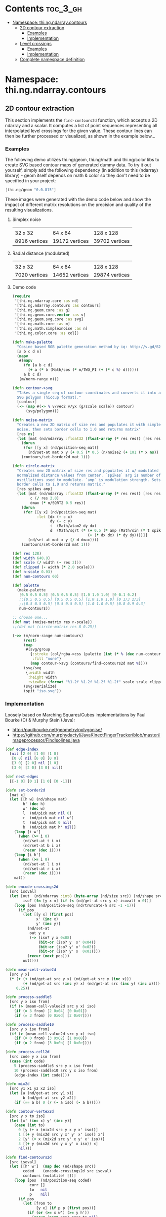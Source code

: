 #+SETUPFILE setup.org

* Contents                                                         :toc_3_gh:
 - [[#namespace-thingndarraycontours][Namespace: thi.ng.ndarray.contours]]
     - [[#2d-contour-extraction][2D contour extraction]]
         - [[#examples][Examples]]
         - [[#implementation][Implementation]]
     - [[#level-crossings][Level crossings]]
         - [[#examples][Examples]]
         - [[#implementation][Implementation]]
     - [[#complete-namespace-definition][Complete namespace definition]]

* Namespace: thi.ng.ndarray.contours

** 2D contour extraction

This section implements the =find-contours2d= function, which accepts
a 2D ndarray and a scalar. It computes a list of point sequences
representing all interpolated level crossings for the given value.
These contour lines can then be further processed or visualized, as
shown in the example below...

*** Examples

The following demo utilizes thi.ng/geom, thi.ng/math and thi.ng/color
libs to create SVG based contour maps of generated dummy data. To try
it out yourself, simply add the following dependency (in addition to
this (ndarray) library) - geom itself depends on math & color so they
don't need to be specified in your project:

#+BEGIN_SRC clojure
  [thi.ng/geom "0.0.815"]
#+END_SRC

These images were generated with the demo code below and show the
impact of different matrix resolutions on the precision and quality of
the resulting visualizations.

**** Simplex noise

| [[../assets/noise-res32.jpg]] | [[../assets/noise-res64.jpg]] | [[../assets/noise-res128.jpg]] |
| 32 x 32                   | 64 x 64                   | 128 x 128                  |
| 8916 vertices             | 19172 vertices            | 39702 vertices             |

**** Radial distance (modulated)

| [[../assets/circle-res32.jpg]] | [[../assets/circle-res64.jpg]] | [[../assets/circle-res128.jpg]] |
| 32 x 32                    | 64 x 64                    | 128 x 128                   |
| 7020 vertices              | 14652 vertices             | 29874 vertices              |

**** Demo code

#+BEGIN_SRC clojure
  (require
   '[thi.ng.ndarray.core :as nd]
   '[thi.ng.ndarray.contours :as contours]
   '[thi.ng.geom.core :as g]
   '[thi.ng.geom.core.vector :as v]
   '[thi.ng.geom.svg.core :as svg]
   '[thi.ng.math.core :as m]
   '[thi.ng.math.simplexnoise :as n]
   '[thi.ng.color.core :as col])

  (defn make-palette
    "Cosine based RGB palette generation method by iq: http://v.gd/B2aySt"
    [a b c d n]
    (mapv
     #(mapv
       (fn [a b c d]
         (+ a (* b (Math/cos (* m/TWO_PI (+ (* c %) d))))))
       a b c d)
     (m/norm-range n)))

  (defn contour->svg
    "Takes a single seq of contour coordinates and converts it into an
    SVG polygon (hiccup format)."
    [contour]
    (-> (map #(-> % v/vec2 v/yx (g/scale scale)) contour)
        (svg/polygon)))

  (defn noise-matrix
    "Creates a new 2D matrix of size res and populates it with simplex
    noise, then sets border cells to 1.0 and returns matrix"
    [res ns]
    (let [mat (nd/ndarray :float32 (float-array (* res res)) [res res])]
      (dorun
       (for [[y x] (nd/position-seq mat)]
         (nd/set-at mat x y (+ 0.5 (* 0.5 (n/noise2 (+ 101 (* x ns)) (* y ns)))))))
      (contours/set-border2d mat 1)))

  (defn circle-matrix
    "Creates new 2D matrix of size res and populates it w/ modulated
    normalized distance values from center. `spikes` arg is number of
    oscillations used to modulate. `amp` is modulation strength. Sets
    border cells to 1.0 and returns matrix."
    [res spikes amp]
    (let [mat (nd/ndarray :float32 (float-array (* res res)) [res res])
          c (/ res 2.0)
          dmax (* m/SQRT2 0.5 res)]
      (dorun
       (for [[y x] (nd/position-seq mat)
             :let [dx (- c x)
                   dy (- c y)
                   t  (Math/atan2 dy dx)
                   d  (Math/sqrt (* (+ 0.5 (* amp (Math/sin (* t spikes))))
                                    (+ (* dx dx) (* dy dy))))]]
         (nd/set-at mat x y (/ d dmax))))
      (contours/set-border2d mat 1)))

  (def res 128)
  (def width 640.0)
  (def scale (/ width (- res 2)))
  (def clipped (- width (* 2.0 scale)))
  (def n-scale 0.03)
  (def num-contours 60)

  (def palette
    (make-palette
     [0.5 0.5 0.5] [0.5 0.5 0.5] [1.0 1.0 1.0] [0 0.1 0.2]
     ;;[0.5 0.5 0.5] [0.5 0.5 0.5] [1.0 1.0 1.0] [0 1/3 2/3]
     ;;[0.5 0.5 0.5] [0.5 0.5 0.5] [1.0 1.0 0.5] [0.8 0.9 0.3]
     num-contours))

  ;; choose one...
  (def mat (noise-matrix res n-scale))
  ;;(def mat (circle-matrix res 8 0.25))

  (->> (m/norm-range num-contours)
       (rest)
       (map
        #(svg/group
          {:stroke (col/rgba->css (palette (int (* % (dec num-contours)))))
           :fill "none"}
          (map contour->svg (contours/find-contours2d mat %))))
       (svg/svg
        {:width width
         :height width
         :viewBox (format "%1.2f %1.2f %1.2f %1.2f" scale scale clipped clipped)})
       (svg/serialize)
       (spit "iso.svg"))
#+END_SRC

*** Implementation

Loosely based on Marching Squares/Cubes implementations by Paul Bourke (C) & Murphy Stein (Java):

- http://paulbourke.net/geometry/polygonise/
- https://github.com/murphydactyl/JavaKinectFingerTracker/blob/master/imageprocessor/FindIsolines.java

#+BEGIN_SRC clojure :noweb-ref contours2d
  (def edge-index
    [nil [2 0] [1 0] [1 0]
     [0 0] nil [0 0] [0 0]
     [3 0] [2 0] nil [1 0]
     [3 0] [2 0] [3 0] nil])

  (def next-edges
    [[-1 0] [0 1] [1 0] [0 -1]])

  (defn set-border2d
    [mat x]
    (let [[h w] (nd/shape mat)
          h' (dec h)
          w' (dec w)
          l  (nd/pick mat nil 0)
          r  (nd/pick mat nil w')
          t  (nd/pick mat 0 nil)
          b  (nd/pick mat h' nil)]
      (loop [i w']
        (when (>= i 0)
          (nd/set-at t i x)
          (nd/set-at b i x)
          (recur (dec i))))
      (loop [i h']
        (when (>= i 0)
          (nd/set-at l i x)
          (nd/set-at r i x)
          (recur (dec i))))
      mat))

  (defn encode-crossings2d
    [src isoval]
    (let [out  (nd/ndarray :int8 (byte-array (nd/size src)) (nd/shape src))
          iso? (fn [y x m] (if (< (nd/get-at src y x) isoval) m 0))]
      (loop [pos (nd/position-seq (nd/truncate-h src -1 -1))]
        (if pos
          (let [[y x] (first pos)
                x' (inc x)
                y' (inc y)]
            (nd/set-at
             out y x
             (-> (iso? y x 0x08)
                 (bit-or (iso? y  x' 0x04))
                 (bit-or (iso? y' x' 0x02))
                 (bit-or (iso? y' x  0x01))))
            (recur (next pos)))
          out))))

  (defn mean-cell-value2d
    [src y x]
    (* (+ (+ (nd/get-at src y x) (nd/get-at src y (inc x)))
          (+ (nd/get-at src (inc y) x) (nd/get-at src (inc y) (inc x))))
       0.25))

  (defn process-saddle5
    [src y x iso from]
    (if (> (mean-cell-value2d src y x) iso)
      (if (= 3 from) [2 0x04] [0 0x01])
      (if (= 3 from) [0 0x0d] [2 0x07])))

  (defn process-saddle10
    [src y x iso from]
    (if (> (mean-cell-value2d src y x) iso)
      (if (= 0 from) [3 0x02] [1 0x08])
      (if (= 2 from) [3 0x0b] [1 0x0e])))

  (defn process-cell2d
    [src code y x iso from]
    (case (int code)
      5 (process-saddle5 src y x iso from)
      10 (process-saddle10 src y x iso from)
      (edge-index (int code))))

  (defn mix2d
    [src y1 x1 y2 x2 iso]
    (let [a (nd/get-at src y1 x1)
          b (nd/get-at src y2 x2)]
      (if (== a b) 0 (/ (- a iso) (- a b)))))

  (defn contour-vertex2d
    [src y x to iso]
    (let [x' (inc x) y' (inc y)]
      (case (int to)
        0 [y (+ x (mix2d src y x y x' iso))]
        1 [(+ y (mix2d src y x' y' x' iso)) x']
        2 [y' (+ x (mix2d src y' x y' x' iso))]
        3 [(+ y (mix2d src y x y' x iso)) x]
        nil)))

  (defn find-contours2d
    [src isoval]
    (let [[h' w']  (map dec (nd/shape src))
          coded    (encode-crossings2d src isoval)
          contours (volatile! [])]
      (loop [pos  (nd/position-seq coded)
             curr []
             to   nil
             p    nil]
        (if pos
          (let [from to
                [y x] (if p p (first pos))]
            (if (or (>= x w') (>= y h'))
              (recur (next pos) curr to nil)
              (let [id         (nd/get-at coded y x)
                    [to clear] (process-cell2d src id y x isoval from)
                    curr       (if (and (nil? from) to (seq curr))
                                 (do (vswap! contours conj curr) [])
                                 curr)]
                (when clear
                  (nd/set-at coded y x clear))
                (if (and to (>= to 0))
                  (let [vertex  (contour-vertex2d src y x to isoval)
                        [oy ox] (next-edges to)]
                    (recur (next pos) (conj curr vertex) to [(+ y oy) (+ x ox)]))
                  (recur (next pos) curr to nil)))))
          (conj @contours curr)))))
#+END_SRC

** Level crossings

This section contains somewhat less high level operations to find
level crossings in 1D, 2D and 3D ndarrays. Unlike the contour line
extraction above, which procudes a logical sequence of connected
points/segments/facets in the grid, these functions here merely
produce a sequence of (potentially) unconnected cell positions and are
intended for more analytical use cases. The functions all take an
ndarray and contour level value and assume the array to be in major
shape order (the default order), i.e. in 2D row-major (YX), in 3D
slice-row-major (ZYX). The functions return interpolated grid
positions where the given contour level is crossed between cells.

*** Examples

#+BEGIN_SRC clojure
  (level-crossings1d (nd/ndarray :float32 [0 0 1 0]) 4 0.25)
  ;; (1.25 2.75)

  (let [a [0 0 0
           0 1 0
           0 0 0]
        a (nd/ndarray :float32 a [3 3])]
    {:x   (level-crossings2d-x a 0.25)
     :y   (level-crossings2d-y a 0.25)
     :all (level-crossings2d a 0.25)})
  ;; {:x ([1 0.25] [1 1.75])
  ;;  :y ([0.25 1] [1.75 1])
  ;;  :all ([1 0.25] [1 1.75] [0.25 1] [1.75 1])}

  (let [a (nd/ndarray :float32 (float-array 27) [3 3 3])]
    (nd/set-at a 1 1 1 1)
    {:x (level-crossings3d-x a 0.25)
     :y (level-crossings3d-y a 0.25)
     :z (level-crossings3d-z a 0.25)
     :all (level-crossings3d a 0.25)})
  ;; {:x ((1 1 0.25) (1 1 1.75))
  ;;  :y ((1 0.25 1) (1 1.75 1))
  ;;  :z ([0.25 1 1] [1.75 1 1])
  ;;  :all ((1 1 0.25) (1 1 1.75) (1 0.25 1) (1 1.75 1) [0.25 1 1] [1.75 1 1])}
#+END_SRC

*** Implementation

#+BEGIN_SRC clojure :noweb-ref level-crossings
  (defn level-crossing
    [offset a b level]
    (let [da (- a level)
          db (- b level)]
      (if-not (= (>= da 0.0) (>= db 0.0))
        (+ offset (+ 0.5 (* 0.5 (/ (+ da db) (- da db))))))))

  (defn level-crossings1d
    [mat shape level]
    (for [x (range (dec (if (number? shape) shape (first shape))))
          :let [x' (level-crossing x (nd/get-at mat x) (nd/get-at mat (inc x)) level)]
          :when x']
      x'))

  (defn level-crossings2d-x
    ([mat level]
     (level-crossings2d-x mat (nd/shape mat) level))
    ([mat [sy sx] level]
     (mapcat
      (fn [y] (map #(vector y %) (level-crossings1d (nd/pick mat y nil) sx level)))
      (range sy))))

  (defn level-crossings2d-y
    ([mat level]
     (level-crossings2d-y mat (nd/shape mat) level))
    ([mat [sy sx] level]
     (mapcat
      (fn [x] (map #(vector % x) (level-crossings1d (nd/pick mat nil x) sy level)))
      (range sx))))

  (defn level-crossings2d
    ([mat level]
     (level-crossings2d mat (nd/shape mat) level))
    ([mat shape level]
     (concat
      (level-crossings2d-x mat shape level)
      (level-crossings2d-y mat shape level))))

  (defn level-crossings3d-x
    ([mat level]
     (level-crossings3d-x mat (nd/shape mat) level))
    ([mat [sz sy sx] level]
     (mapcat
      (fn [z] (map #(cons z %) (level-crossings2d-x (nd/pick mat z nil nil) [sy sx] level)))
      (range sz))))

  (defn level-crossings3d-y
    ([mat level]
     (level-crossings3d-y mat (nd/shape mat) level))
    ([mat [sz sy sx] level]
     (mapcat
      (fn [z] (map #(cons z %) (level-crossings2d-y (nd/pick mat z nil nil) [sy sx] level)))
      (range sz))))

  (defn level-crossings3d-z
    ([mat level]
     (level-crossings3d-z mat (nd/shape mat) level))
    ([mat [sz sy sx] level]
     (mapcat
      (fn [x] (map #(conj % x) (level-crossings2d-y (nd/pick mat nil nil x) [sz sy] level)))
      (range sx))))

  (defn level-crossings3d
    ([mat level]
     (level-crossings3d mat (nd/shape mat) level))
    ([mat shape level]
     (concat
      (level-crossings3d-x mat shape level)
      (level-crossings3d-y mat shape level)
      (level-crossings3d-z mat shape level))))
#+END_SRC

** Complete namespace definition

#+BEGIN_SRC clojure :tangle ../babel/src/thi/ng/ndarray/contours.cljc :noweb yes :mkdirp yes :padline no
  (ns thi.ng.ndarray.contours
    (:require
     [thi.ng.ndarray.core :as nd]))

  <<level-crossings>>

  <<contours2d>>
#+END_SRC


